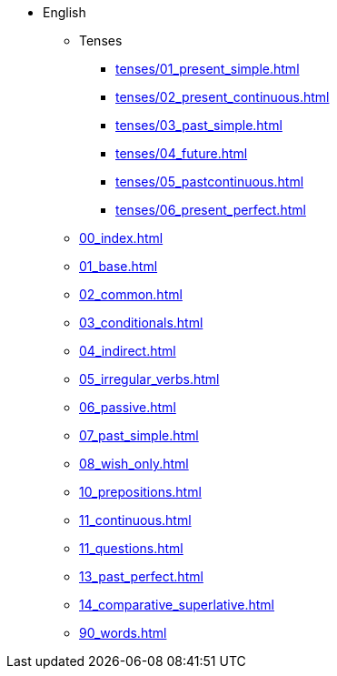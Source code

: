 * English
** Tenses 
*** xref:tenses/01_present_simple.adoc[]
*** xref:tenses/02_present_continuous.adoc[]
*** xref:tenses/03_past_simple.adoc[]
*** xref:tenses/04_future.adoc[]
*** xref:tenses/05_pastcontinuous.adoc[]
*** xref:tenses/06_present_perfect.adoc[]

** xref:00_index.adoc[]
** xref:01_base.adoc[]
** xref:02_common.adoc[]
** xref:03_conditionals.adoc[]
** xref:04_indirect.adoc[]
** xref:05_irregular_verbs.adoc[]
** xref:06_passive.adoc[]
** xref:07_past_simple.adoc[]
** xref:08_wish_only.adoc[]
** xref:10_prepositions.adoc[]
** xref:11_continuous.adoc[]
** xref:11_questions.adoc[]
** xref:13_past_perfect.adoc[]
** xref:14_comparative_superlative.adoc[]
** xref:90_words.adoc[]
